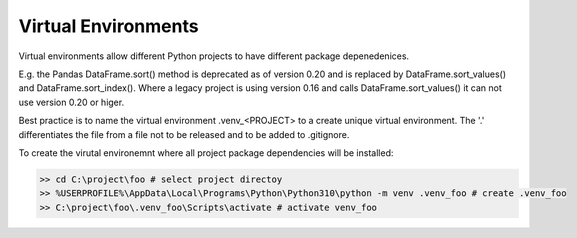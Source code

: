 .. post:: Oct 14, 2022
   :category: Programming
   :tags: Python
   :author: Sam Khalilian

Virtual Environments
====================

Virtual environments allow different Python projects to have different package depenedenices.

E.g. the Pandas DataFrame.sort() method is deprecated as of version 0.20 and is replaced by DataFrame.sort_values() and 
DataFrame.sort_index().  Where a legacy project is using version 0.16 and calls DataFrame.sort_values() it can not use version
0.20 or higer.

Best practice is to name the virtual environment .venv_<PROJECT> to a create unique virtual environment.
The '.' differentiates the file from a file not to be released and to be added to .gitignore.

To create the virutal environemnt where all project package dependencies will be installed:

.. code-block:: bash

    >> cd C:\project\foo # select project directoy
    >> %USERPROFILE%\AppData\Local\Programs\Python\Python310\python -m venv .venv_foo # create .venv_foo
    >> C:\project\foo\.venv_foo\Scripts\activate # activate venv_foo